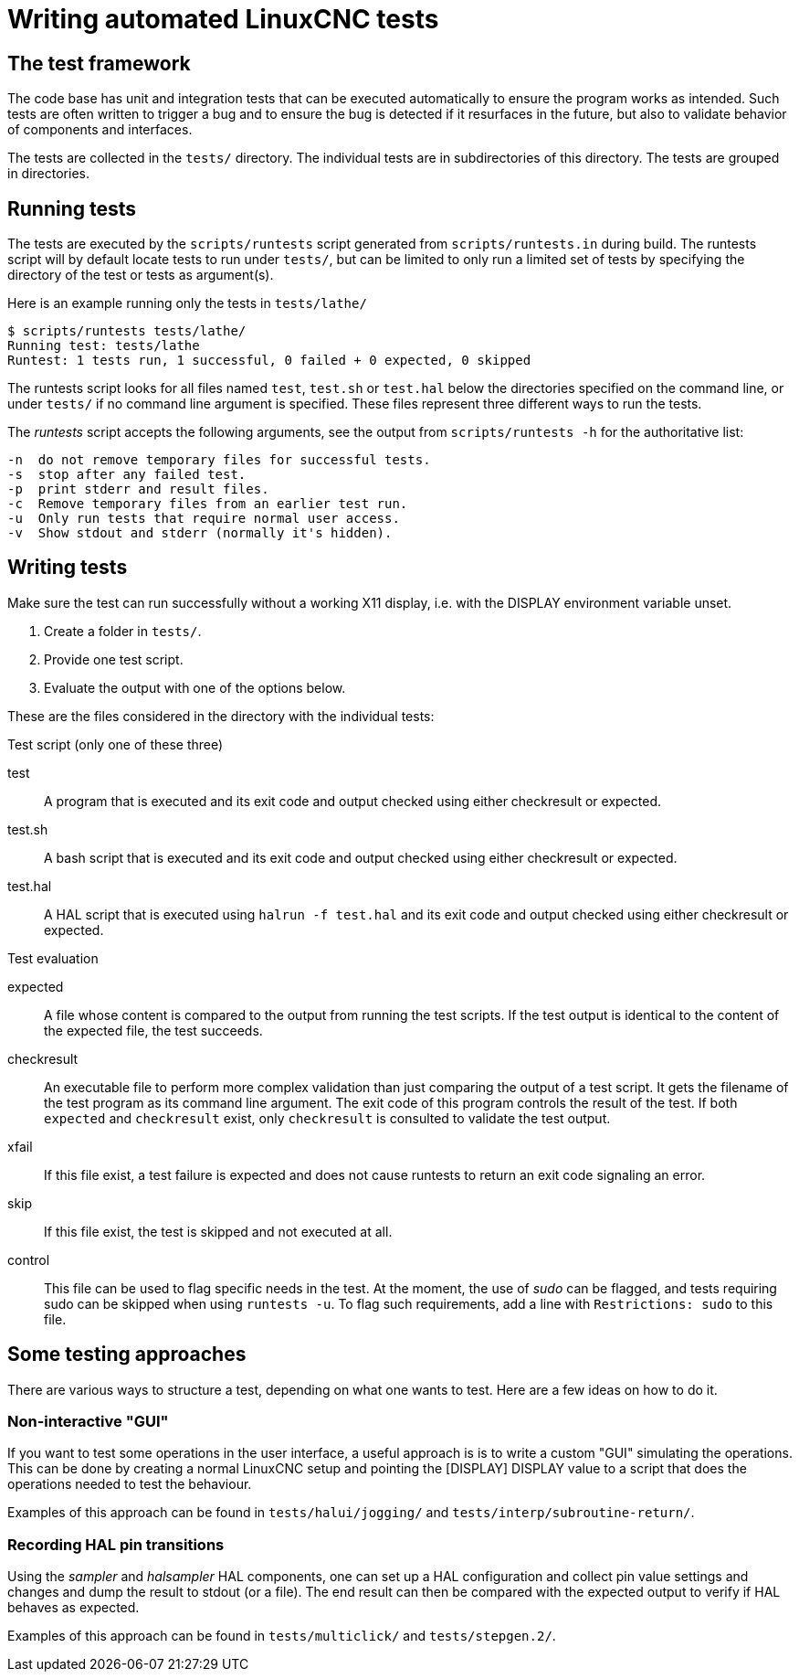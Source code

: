 [[cha:writing-tests]]
= Writing automated LinuxCNC tests

== The test framework

The code base has unit and integration tests that can be executed automatically to ensure the program works as intended.
Such tests are often written to trigger a bug and to ensure the bug is detected if it resurfaces in the future, but also to validate behavior of components and interfaces.

The tests are collected in the `tests/` directory.
The individual tests are in subdirectories of this directory.
The tests are grouped in directories.

== Running tests

The tests are executed by the `scripts/runtests` script generated from `scripts/runtests.in` during build.
The runtests script will by default locate tests to run under `tests/`, but can be limited to only run a limited set of tests by specifying the directory of the test or tests as argument(s).

Here is an example running only the tests in `tests/lathe/`

----
$ scripts/runtests tests/lathe/
Running test: tests/lathe
Runtest: 1 tests run, 1 successful, 0 failed + 0 expected, 0 skipped
----

The runtests script looks for all files named `test`, `test.sh` or `test.hal` below the directories specified on the command line, or under `tests/` if no command line argument is specified.
These files represent three different ways to run the tests.

The _runtests_ script accepts the following arguments, see the output from `scripts/runtests -h` for the authoritative list:
----
-n  do not remove temporary files for successful tests.
-s  stop after any failed test.
-p  print stderr and result files.
-c  Remove temporary files from an earlier test run.
-u  Only run tests that require normal user access.
-v  Show stdout and stderr (normally it's hidden).
----
== Writing tests

Make sure the test can run successfully without a working X11 display, i.e. with the DISPLAY environment variable unset.

1. Create a folder in `tests/`.
2. Provide one test script.
3. Evaluate the output with one of the options below.

These are the files considered in the directory with the individual tests:

.Test script (only one of these three)

test::
   A program that is executed and its exit code and output checked using either checkresult or expected.

test.sh::
   A bash script that is executed and its exit code and output checked using either checkresult or expected.

test.hal::
   A HAL script that is executed using `halrun -f test.hal` and its exit code and output checked using either checkresult or expected.

.Test evaluation

 expected::
   A file whose content is compared to the output from running the test scripts.
   If the test output is identical to the content of the expected file, the test succeeds.

checkresult::
   An executable file to perform more complex validation than just comparing the output of a test script.
   It gets the filename of the test program as its command line argument.
   The exit code of this program controls the result of the test.
   If both `expected` and `checkresult` exist, only `checkresult` is consulted to validate the test output.

 xfail::
   If this file exist, a test failure is expected and does not cause runtests to return an exit code signaling an error.

 skip::
   If this file exist, the test is skipped and not executed at all.

 control::
   This file can be used to flag specific needs in the test.
   At the moment, the use of _sudo_ can be flagged, and tests requiring sudo can be skipped when using `runtests -u`.
   To flag such requirements, add a line with `Restrictions: sudo` to this file.

== Some testing approaches

There are various ways to structure a test, depending on what one wants to test.
Here are a few ideas on how to do it.

=== Non-interactive "GUI"

If you want to test some operations in the user interface, a useful approach is is to write a custom "GUI" simulating the operations.
This can be done by creating a normal LinuxCNC setup and pointing the [DISPLAY] DISPLAY value to a script that does the operations needed to test the behaviour.

Examples of this approach can be found in `tests/halui/jogging/` and `tests/interp/subroutine-return/`.

=== Recording HAL pin transitions

Using the _sampler_ and _halsampler_ HAL components, one can set up a HAL configuration and collect pin value settings and changes and dump the result to stdout (or a file).
The end result can then be compared with the expected output to verify if HAL behaves as expected.

Examples of this approach can be found in `tests/multiclick/` and `tests/stepgen.2/`.
